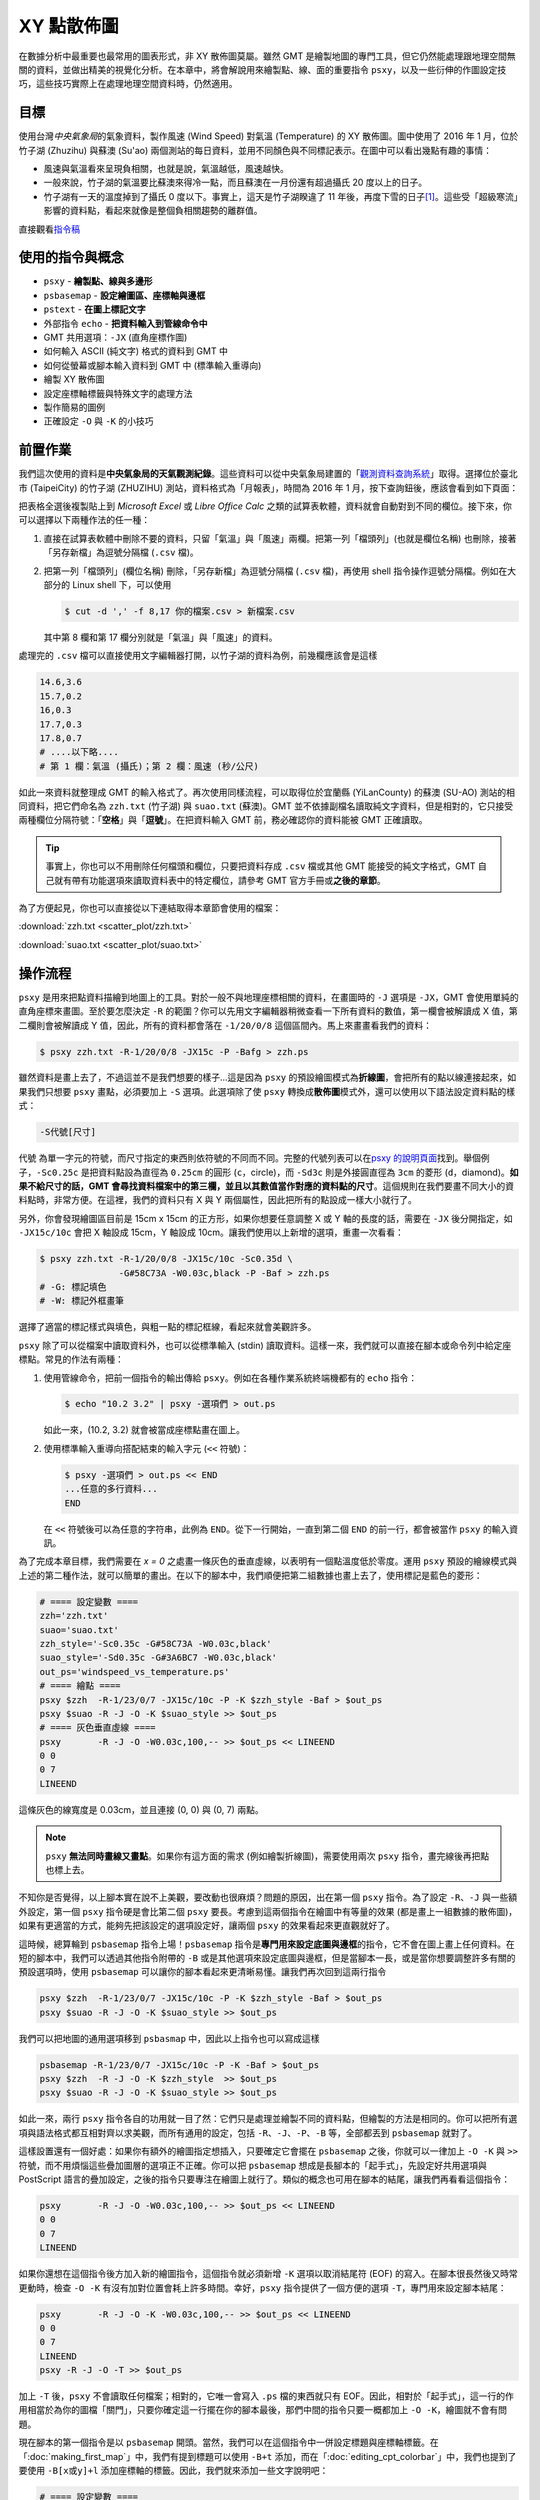======================================
XY 點散佈圖
======================================

在數據分析中最重要也最常用的圖表形式，非 XY 散佈圖莫屬。雖然 GMT 是繪製地圖的專門工具，\
但它仍然能處理跟地理空間無關的資料，並做出精美的視覺化分析。在本章中，將會解說用來繪製點、線、面的\
重要指令 ``psxy``，以及一些衍伸的作圖設定技巧，這些技巧實際上在處理地理空間資料時，仍然適用。

目標
--------------------------------------
使用台灣\ *中央氣象局*\ 的氣象資料，製作風速 (Wind Speed) 對氣溫 (Temperature) 的 XY 散佈圖。\
圖中使用了 2016 年 1 月，位於竹子湖 (Zhuzihu) 與蘇澳 (Su'ao) 兩個測站的每日資料，並用不同顏色與不同標記表示。\
在圖中可以看出幾點有趣的事情：

- 風速與氣溫看來呈現負相關，也就是說，氣溫越低，風速越快。
- 一般來說，竹子湖的氣溫要比蘇澳來得冷一點，而且蘇澳在一月份還有超過攝氏 20 度以上的日子。
- 竹子湖有一天的溫度掉到了攝氏 0 度以下。事實上，這天是竹子湖\
  睽違了 11 年後，再度下雪的日子\ [#]_。\
  這些受「超級寒流」影響的資料點，看起來就像是整個負相關趨勢的離群值。

.. _最終版地圖:

.. image:: scatter_plot/windspeed_vs_temperature.png

直接觀看\ `指令稿`_

使用的指令與概念
--------------------------------------
- ``psxy`` - **繪製點、線與多邊形**
- ``psbasemap`` - **設定繪圖區、座標軸與邊框**
- ``pstext`` - **在圖上標記文字**
- 外部指令 ``echo`` - **把資料輸入到管線命令中**
- GMT 共用選項：``-JX`` (直角座標作圖)
- 如何輸入 ASCII (純文字) 格式的資料到 GMT 中
- 如何從螢幕或腳本輸入資料到 GMT 中 (標準輸入重導向)
- 繪製 XY 散佈圖
- 設定座標軸標籤與特殊文字的處理方法
- 製作簡易的圖例
- 正確設定 ``-O`` 與 ``-K`` 的小技巧

前置作業
--------------------------------------
我們這次使用的資料是\ **中央氣象局的天氣觀測紀錄**\ 。這些資料可以從中央氣象局建置的「\
`觀測資料查詢系統 <http://e-service.cwb.gov.tw/HistoryDataQuery/index.jsp>`_\ 」取得。選擇\
位於臺北市 (TaipeiCity) 的竹子湖 (ZHUZIHU) 測站，資料格式為「月報表」，時間為 2016 年 1 月，\
按下查詢鈕後，應該會看到如下頁面：

.. image:: scatter_plot/scatter_plot_fig1.png

把表格全選後複製貼上到 *Microsoft Excel* 或 *Libre Office Calc* 之類的試算表軟體，資料就會自動對到不同的欄位。\
接下來，你可以選擇以下兩種作法的任一種：

1. 直接在試算表軟體中刪除不要的資料，只留「氣溫」與「風速」兩欄。把第一列「檔頭列」(也就是欄位名稱) 也刪除，\
   接著「另存新檔」為逗號分隔檔 (``.csv`` 檔)。
2. 把第一列「檔頭列」(欄位名稱) 刪除，「另存新檔」為逗號分隔檔 (``.csv`` 檔)，再使用 shell 指令操作逗號分隔檔。\
   例如在大部分的 Linux shell 下，可以使用

   .. code-block:: bash

       $ cut -d ',' -f 8,17 你的檔案.csv > 新檔案.csv

   其中第 8 欄和第 17 欄分別就是「氣溫」與「風速」的資料。

處理完的 ``.csv`` 檔可以直接使用文字編輯器打開，以竹子湖的資料為例，前幾欄應該會是這樣

.. code-block:: bash

    14.6,3.6
    15.7,0.2
    16,0.3
    17.7,0.3
    17.8,0.7
    # ....以下略....
    # 第 1 欄：氣溫 (攝氏)；第 2 欄：風速 (秒/公尺)

如此一來資料就整理成 GMT 的輸入格式了。再次使用同樣流程，可以取得位於宜蘭縣 (YiLanCounty) 的蘇澳 (SU-AO) 測站\
的相同資料，把它們命名為 ``zzh.txt`` (竹子湖) 與 ``suao.txt`` (蘇澳)。GMT 並不依據副檔名讀取純文字資料，但是相對的，\
它只接受兩種欄位分隔符號：「\ **空格**\ 」與「\ **逗號**\ 」。在把資料輸入 GMT 前，務必確認你的資料能被 GMT 正確讀取。

.. tip::

    事實上，你也可以不用刪除任何檔頭和欄位，只要把資料存成 ``.csv`` 檔或其他 GMT 能接受的純文字格式，GMT 
    自己就有帶有功能選項來讀取資料表中的特定欄位，請參考 GMT 官方手冊或\ **之後的章節**。

為了方便起見，你也可以直接從以下連結取得本章節會使用的檔案：

:download:`zzh.txt <scatter_plot/zzh.txt>`

:download:`suao.txt <scatter_plot/suao.txt>`


操作流程
--------------------------------------
``psxy`` 是用來把點資料描繪到地圖上的工具。對於一般不與地理座標相關的資料，在畫圖時的 ``-J`` 選項是
``-JX``，GMT 會使用單純的直角座標來畫圖。至於要怎麼決定 ``-R`` 的範圍？你可以先用文字編輯器稍微查看\
一下所有資料的數值，第一欄會被解讀成 X 值，第二欄則會被解讀成 Y 值，因此，所有的資料都會落在
``-1/20/0/8`` 這個區間內。馬上來畫畫看我們的資料：

.. code-block:: bash

    $ psxy zzh.txt -R-1/20/0/8 -JX15c -P -Bafg > zzh.ps

.. image:: scatter_plot/scatter_plot_fig2.png

雖然資料是畫上去了，不過這並不是我們想要的樣子...這是因為 ``psxy`` 的預設繪圖模式為\ **折線圖**\ ，\
會把所有的點以線連接起來，如果我們只想要 ``psxy`` 畫點，必須要加上 ``-S`` 選項。此選項除了使 ``psxy`` 轉換\
成\ **散佈圖**\ 模式外，還可以使用以下語法設定資料點的樣式：

.. code-block:: bash

    -S代號[尺寸]

``代號`` 為單一字元的符號，而尺寸指定的東西則依符號的不同而不同。完整的代號列表可以在\
`psxy 的說明頁面 <http://gmt.soest.hawaii.edu/doc/5.1.2/psxy.html#optional-arguments>`_\ 找到。\
舉個例子，``-Sc0.25c`` 是把資料點設為直徑為 ``0.25cm``
的圓形 (``c``，circle)，而 ``-Sd3c`` 則是外接圓直徑為 ``3cm`` 的菱形 (``d``，diamond)。\
**如果不給尺寸的話，GMT 會尋找資料檔案中的第三欄，並且以其數值當作對應的資料點的尺寸**。\
這個規則在我們要畫不同大小的資料點時，非常方便。在這裡，我們的資料只有 X 與 Y 兩個屬性，因此把所有的點設成一樣大小就行了。\

另外，你會發現繪圖區目前是 15cm x 15cm 的正方形，如果你想要任意調整 X 或 Y 軸的長度的話，需要在 ``-JX`` 後分開指定，\
如 ``-JX15c/10c`` 會把 X 軸設成 15cm，Y 軸設成 10cm。讓我們使用以上新增的選項，重畫一次看看：

.. code-block:: bash

    $ psxy zzh.txt -R-1/20/0/8 -JX15c/10c -Sc0.35d \
                   -G#58C73A -W0.03c,black -P -Baf > zzh.ps
    # -G: 標記填色
    # -W: 標記外框畫筆

.. image:: scatter_plot/scatter_plot_fig3.png

選擇了適當的標記樣式與填色，與粗一點的標記框線，看起來就會美觀許多。

``psxy`` 除了可以從檔案中讀取資料外，也可以從標準輸入 (stdin) 讀取資料。這樣一來，我們就可以\
直接在腳本或命令列中給定座標點。常見的作法有兩種：

1. 使用管線命令，把前一個指令的輸出傳給 ``psxy``。例如在各種作業系統終端機都有的 ``echo`` 指令：

   .. code-block:: bash

       $ echo "10.2 3.2" | psxy -選項們 > out.ps

   如此一來，(10.2, 3.2) 就會被當成座標點畫在圖上。

2. 使用標準輸入重導向搭配結束的輸入字元 (``<<`` 符號)：

   .. code-block:: bash

       $ psxy -選項們 > out.ps << END
       ...任意的多行資料...
       END

   在 ``<<`` 符號後可以為任意的字符串，此例為 ``END``。從下一行開始，一直到第二個 ``END`` 的前一行，\
   都會被當作 ``psxy`` 的輸入資訊。

為了完成本章目標，我們需要在 *x = 0* 之處畫一條灰色的垂直虛線，以表明有一個點溫度低於零度。運用
``psxy`` 預設的繪線模式與上述的第二種作法，就可以簡單的畫出。在以下的腳本中，我們順便把第二組數據也\
畫上去了，使用標記是藍色的菱形：

.. code-block:: bash

    # ==== 設定變數 ====
    zzh='zzh.txt'
    suao='suao.txt'
    zzh_style='-Sc0.35c -G#58C73A -W0.03c,black'
    suao_style='-Sd0.35c -G#3A6BC7 -W0.03c,black'
    out_ps='windspeed_vs_temperature.ps'
    # ==== 繪點 ====
    psxy $zzh  -R-1/23/0/7 -JX15c/10c -P -K $zzh_style -Baf > $out_ps
    psxy $suao -R -J -O -K $suao_style >> $out_ps
    # ==== 灰色垂直虛線 ====
    psxy       -R -J -O -W0.03c,100,-- >> $out_ps << LINEEND
    0 0
    0 7
    LINEEND

這條灰色的線寬度是 0.03cm，並且連接 (0, 0) 與 (0, 7) 兩點。

.. image:: scatter_plot/scatter_plot_fig4.png

.. note::
   
    ``psxy`` **無法同時畫線又畫點**\ 。如果你有這方面的需求 (例如繪製折線圖)，需要使用兩次
    ``psxy`` 指令，畫完線後再把點也標上去。

不知你是否覺得，以上腳本實在說不上美觀，要改動也很麻煩？問題的原因，出在第一個 ``psxy`` 指令。\
為了設定 ``-R``、``-J`` 與一些額外設定，第一個 ``psxy`` 指令硬是會比第二個 ``psxy`` 要長。\
考慮到這兩個指令在繪圖中有等量的效果 (都是畫上一組數據的散佈圖)，如果有更適當的方式，能夠先把\
該設定的選項設定好，讓兩個 ``psxy`` 的效果看起來更直觀就好了。

這時候，總算輪到 ``psbasemap`` 指令上場！``psbasemap`` 指令是\ **專門用來設定底圖與邊框**\
的指令，它不會在圖上畫上任何資料。\
在短的腳本中，我們可以透過其他指令附帶的 ``-B`` 或是其他選項來設定底圖與邊框，但是當腳本一長，\
或是當你想要調整許多有關的預設選項時，使用 ``psbasemap`` 可以讓你的腳本看起來更清晰易懂。\
讓我們再次回到這兩行指令

.. code-block:: bash

    psxy $zzh  -R-1/23/0/7 -JX15c/10c -P -K $zzh_style -Baf > $out_ps
    psxy $suao -R -J -O -K $suao_style >> $out_ps

我們可以把地圖的通用選項移到 ``psbasmap`` 中，因此以上指令也可以寫成這樣

.. code-block:: bash

    psbasemap -R-1/23/0/7 -JX15c/10c -P -K -Baf > $out_ps
    psxy $zzh  -R -J -O -K $zzh_style  >> $out_ps
    psxy $suao -R -J -O -K $suao_style >> $out_ps

如此一來，兩行 ``psxy`` 指令各自的功用就一目了然：它們只是處理並繪製不同的資料點，但繪製的方法是相同的。\
你可以把所有選項與語法格式都互相對齊以求美觀，而所有通用的設定，包括 ``-R``、``-J``、``-P``、``-B`` 等，\
全部都丟到 ``psbasemap`` 就對了。

這樣設置還有一個好處：如果你有額外的繪圖指定想插入，只要確定它會擺在 ``psbasemap`` 之後，你就可以一律\
加上 ``-O -K`` 與 ``>>`` 符號，而不用煩惱這些疊加圖層的選項正不正確。你可以把 ``psbasemap`` 想成是長腳本的\
「起手式」，先設定好共用選項與 PostScript 語言的疊加設定，之後的指令只要專注在繪圖上就行了。類似的概念也可用在腳本的\
結尾，讓我們再看看這個指令：

.. code-block:: bash

    psxy       -R -J -O -W0.03c,100,-- >> $out_ps << LINEEND
    0 0
    0 7
    LINEEND

如果你還想在這個指令後方加入新的繪圖指令，這個指令就必須新增 ``-K`` 選項以取消結尾符 (EOF) 的寫入。\
在腳本很長然後又時常更動時，檢查 ``-O -K`` 有沒有加對位置會耗上許多時間。幸好，``psxy`` 指令\
提供了一個方便的選項 ``-T``，專門用來設定腳本結尾：

.. code-block:: bash

    psxy       -R -J -O -K -W0.03c,100,-- >> $out_ps << LINEEND
    0 0
    0 7
    LINEEND
    psxy -R -J -O -T >> $out_ps

加上 ``-T`` 後，``psxy`` 不會讀取任何檔案；相對的，它唯一會寫入 ``.ps`` 檔的東西就只有 EOF。\
因此，相對於「起手式」，這一行的作用相當於為你的圖檔「關門」，只要你確定這一行擺在你的腳本最後，\
那們中間的指令只要一概都加上 ``-O -K``，繪圖就不會有問題。

現在腳本的第一個指令是以 ``psbasemap`` 開頭。當然，我們可以在這個指令中一併設定標題與座標軸標籤。\
在「\ :doc:`making_first_map`\ 」中，我們有提到標題可以使用 ``-B+t`` 添加，而在「\ :doc:`editing_cpt_colorbar`\ 」\
中，我們也提到了要使用 ``-B[x或y]+l`` 添加座標軸的標籤。因此，我們就來添加一些文字說明吧：

.. code-block:: bash

    # ==== 設定變數 ====
    zzh='zzh.txt'
    suao='suao.txt'
    zzh_style='-Sc0.35c -G#58C73A -W0.03c,black'
    suao_style='-Sd0.35c -G#3A6BC7 -W0.03c,black'
    out_ps='windspeed_vs_temperature.ps'
    # ==== 版面與作圖區設定 ====
    # -Baf 現在拆成了 -Bxaf 與 -Bya2f，
    # 你可以分開給定 x 軸與 y 軸的 a、f、g 選項！
    psbasemap -R-1/23/0/7 -JX15c/10c -P -K \
              -B+t"January 2016" \
              -Bxaf+l"Temperature (degree C)" \
              -Bya2f+l"Wind Speed (m s-1)" > $out_ps
    # ==== 繪點 ====
    psxy $zzh  -R -J -O -K $zzh_style  >> $out_ps
    psxy $suao -R -J -O -K $suao_style >> $out_ps
    # ==== 灰色垂直虛線 ====
    psxy       -R -J -O -K -W0.03c,100,-- >> $out_ps << LINEEND
    0 0
    0 7
    LINEEND
    # ==== 關門 (寫入 EOF) ====
    psxy -R -J -O -T >> $out_ps

以上腳本的出圖如下：

.. image:: scatter_plot/scatter_plot_fig5.png

嗯，座標軸標籤會同時出現在上下及左右兩邊，看起來有點多餘；另外，縱軸的單位 ``m s-1`` (秒/公尺)
的 ``-1`` 應該要上標，才是正確的寫法。除此之外，如果 ``degree C`` 能夠直接表示成 ``°C``
的話，更顯得簡潔有力。要做到以上修改並不困難，首先，我們可以先只畫左邊和下方的座標軸，然後右邊和上方的座標軸\
交給第二個 ``psbasemap`` 來畫，就可以讓座標軸只出現一次。如果要在文字中顯示上下標，需要加上 **GMT 專用的控制字元**
``@``。``@+`` 是上標，``@-`` 則是下標。被上下標控制字元包起來的字就會顯示為上下標。因此，我們只要把
``m s-1`` 改成 ``m s@+-1@+`` 即可。

.. tip::

    嚴格說來，這兩個控制字元控制的是上下標的開啟與關閉，因此 ``m s@+-1`` 其實就能使 ``-1`` 上標。\
    然而，筆者建議還是養成良好習慣，頭跟尾都加上控制字元，不只易於判讀跟修改，也跟 
    `LaTeX <https://zh.wikipedia.org/wiki/LaTeX>`_ 的語法概念類似。\
    有關控制字元可操作的其他字串設定，請參考 
    `GMT Cookbook <http://gmt.soest.hawaii.edu/doc/5.1.2/GMT_Docs.html#character-escape-sequences>`_。

至於攝氏度數的符號 (Degree sign) 就有點麻煩了。你需要參考\ **字符編碼表**\ 中度數符號的位置，再以 **8 進位的編碼**\ 輸入到字串內。
GMT 目前支援 *Standard* 與 *ISOLatin1* 兩種字符集，\
`GMT Cookbook 中也有附上編碼表 <http://gmt.soest.hawaii.edu/doc/5.1.2/GMT_Docs.html#f-chart-of-octal-codes-for-characters>`_\
可供參考。讓我們以 *ISOLatin1* 為例，度數符號位於 ``\260`` 的位置，因此 ``degree C`` 要改成 ``\260C``。\
此外，我們還要利用長指令 ``--PS_CHAR_ENCODING`` 來指定 GMT 使用 *ISOLatin1* 字符編碼 (``ISOLatin1+``)。\

.. note::

    不指定 ``--PS_CHAR_ENCODING`` 的話，GMT 會使用預設的字符集。你也可以使用 ``gmtset`` 來調整預設的字符集，\
    詳情請參閱\ **之後的章節**\ 。

把以上更動整理到腳本中，「版面與作圖區設定」的部份就會變成這樣：

.. code-block:: bash

    # ==== 版面與作圖區設定 ====
    # 注意第一個 psbasemap 只畫 -BWS！
    # 第二個 psbasemap 則是 -Bne，只標座標軸，不顯示數值與標籤
    psbasemap -R-1/23/0/7 -JX15c/10c -P -K \
              -BWS+t"January 2016" \
              -Bxaf+l"Temperature (\260C)" \
              -Bya2f+l"Wind Speed (m s@+-1@+)" \
              --PS_CHAR_ENCODING=ISOLatin1+ > $out_ps
    psbasemap  -R -J -O -K -Bne -Bxaf -Bya2f >> $out_ps

修改後的座標軸看起來就清爽多了！

.. image:: scatter_plot/scatter_plot_fig6.png

為了完成 XY 散佈圖，我們最後還得加上圖例，告訴讀者兩筆資料個別代表的意義。GMT 本身其實備有
``pslegend`` 指令，用來繪製豪華的圖例，但在本例子中，我們將會示範另一種比較「土法煉鋼」，但是\
較為直觀的作法，這種作法對於簡單的圖例繪製是綽綽有餘。首先，我們要畫一個圖例框架，``psxy`` 又會再次派上用場。\
如果要用 ``psxy`` 畫封閉的多邊形，只要指定所有的頂點座標，然後輔以 ``-G`` 指定填色，圖中所有的頂點就會連起來\
形成多邊形。以下的腳本片段，會以 (16, 5)、(22, 5)、(22, 6.5) 和 (16, 6.5) 為頂點，畫一個顏色為
``#E6F4F2`` 的矩形。你可以把此片段插在「灰色垂直線」後，「關門指令」之前：

.. code-block:: bash

    # ==== 圖例框與圖例內容 ====
    psxy       -R -J -O -K -W0.05c,black -G#E6F4F2 >> $out_ps << BOXEND
    16 5
    22 5
    22 6.5
    16 6.5
    BOXEND

接下來，圖例框中需要放入之前使用過的符號與相對應的文字說明。符號同樣可以透過 ``psxy`` 繪製，\
這次我們使用 ``echo`` 指令與管線命令，來把前面用的符號畫到圖例框中。當然，你必須要自己決定\
符號出現的座標，如下所示：

.. code-block:: bash

    echo "17 6.05" | psxy -R -J -O -K $zzh_style  >> $out_ps
    echo "17 5.45" | psxy -R -J -O -K $suao_style >> $out_ps

畫完符號後，只要再標上文字說明，本章目標就大功告成。GMT 具有 ``pstext`` 指令，可以在指定的座標\
擺上給定的文字。``pstext`` 的用法與 ``psxy`` 極為相似，只不過至少要有三欄輸入資料，\
**前兩欄為 xy 座標，第三欄為欲顯示的文字**。另外，``pstext`` 還具有專有的文字格式調整選項
``-F``。``-F`` 下比較重要的選項為

.. code-block:: bash

    -F+f[字體大小,字體名稱,顏色]+j[對齊選項]    # 實際上不只這些，但其餘暫略

其中 ``字體大小,字體名稱,顏色`` 的給定方法非常類似畫筆屬性 (請參閱\ :doc:`pen_and_painting`\ )，\
這裡我們暫時只改動字體大小為 14 點 (``14p``)，其餘維持預設。``對齊選項`` 則是使用兩個大寫英文字來表達\
文字該怎麼對齊給定的座標點：

- L：靠左對齊、C：水平置中對齊、R：靠右對齊
- B：靠底對齊、M：垂直置中對齊、T：靠頂對齊

因此，``+jML`` 即是「靠左對齊、垂直置中」。輸入文字的指定整體來看就如下所示，第一行會把
(18, 6.05) 設為 ``Zhuzihu`` (竹子湖) 文字的最左側，而第二行則是使用相同的指令設定
``Su'ao`` (蘇澳) 文字出現的地方，圖例到此就設計完成！

.. code-block:: bash

    echo "18 6.05 Zhuzihu" | pstext -R -J -O -K -F+f14p+jML >> $out_ps
    echo "18 5.45 Su'ao"   | pstext -R -J -O -K -F+f14p+jML >> $out_ps

.. tip::

    ``pstext`` 也可以讓使用者一次輸入多個字串，所以其實這兩行 ``pstext`` 指令也可以寫成

    .. code-block:: bash

        pstext -R -J -O -K -F+f14p+jML >> $out_ps << TEXTEND
        18 6.05 Zhuzihu
        18 5.45 Su'ao
        TEXTEND

    兩種寫法效果一模一樣，端看你喜歡哪種都可以。事實上，``pstext`` 也接受多欄的輸入，這樣一來\
    你可以把所有想輸入的文字都寫在檔案內，再分別指定不同的顏色、文字格式等等。詳細說明請參閱\ **之後的章節**\ 。

指令稿
--------------------------------------

本地圖的最終指令稿如下：

.. code-block:: bash

    # ==== 設定變數 ====
    zzh='zzh.txt'
    suao='suao.txt'
    out_ps='windspeed_vs_temperature.ps'
    zzh_style='-Sc0.35c -G#58C73A -W0.03c,black'
    suao_style='-Sd0.35c -G#3A6BC7 -W0.03c,black'

    # ==== 版面與作圖區設定 ====
    psbasemap -R-1/23/0/7 -JX15c/10c -P -K \
              -BWS+t"January 2016" \
              -Bxaf+l"Temperature (\260C)" \
              -Bya2f+l"Wind Speed (m s@+-1@+)" \
              --PS_CHAR_ENCODING=ISOLatin1+ > $out_ps
    psbasemap  -R -J -O -K -Bne -Bxaf -Bya2f >> $out_ps

    # ==== 點散佈圖 ====
    psxy $zzh  -R -J -O -K $zzh_style  >> $out_ps
    psxy $suao -R -J -O -K $suao_style >> $out_ps

    # ==== 灰色垂直線 ====
    psxy       -R -J -O -K -W0.03c,100,-- >> $out_ps << LINEEND
    0 0
    0 7
    LINEEND

    # ==== 圖例框與圖例內容 ====
    psxy       -R -J -O -K -W0.05c,black -G#E6F4F2 >> $out_ps << BOXEND
    16 5
    22 5
    22 6.5
    16 6.5
    BOXEND
    echo "17 6.05" | psxy -R -J -O -K $zzh_style  >> $out_ps
    echo "17 5.45" | psxy -R -J -O -K $suao_style >> $out_ps
    echo "18 6.05 Zhuzihu" | pstext -R -J -O -K -F+f14p+jML >> $out_ps
    echo "18 5.45 Su'ao"   | pstext -R -J -O -K -F+f14p+jML >> $out_ps

    # ==== 關門 (寫入 EOF) ====
    psxy -R -J -O -T >> $out_ps


.. note::

    「以兩個不同氣象站的 2016 年 1 月風速與氣溫觀測資料，繪製 XY 散佈圖。圖例、座標軸已清楚的標示，\
    圖中也可清楚看到 Zhuzihu 測站有一個測量點位於攝氏 0 度的灰色虛線左側。」

觀看\ `最終版地圖`_

習題
--------------------------------------
1. 本章使用的資料事實上是依照時間排序的，每日只有一個測量數值。因此，請利用本章中提供的數據，畫出竹子湖與蘇澳測站\
   在 2016 年 1 月份的氣溫每日變化的\ **折線圖**。

2. 請利用 ``psxy`` 畫出「`大衛之星 <https://zh.wikipedia.org/wiki/%E5%A4%A7%E8%A1%9B%E6%98%9F>`_」。

.. [#] `頻果日報，2016 年 1 月 24 日新聞 <http://www.appledaily.com.tw/realtimenews/article/new/20160124/782086/>`_。
